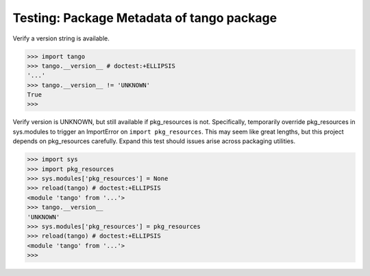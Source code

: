 Testing: Package Metadata of tango package
==========================================

Verify a version string is available.

>>> import tango
>>> tango.__version__ # doctest:+ELLIPSIS
'...'
>>> tango.__version__ != 'UNKNOWN'
True
>>>


Verify version is UNKNOWN, but still available if pkg_resources is not.
Specifically, temporarily override pkg_resources in sys.modules to trigger an
ImportError on ``import pkg_resources``.  This may seem like great lengths, but
this project depends on pkg_resources carefully.  Expand this test should
issues arise across packaging utilities.

>>> import sys
>>> import pkg_resources
>>> sys.modules['pkg_resources'] = None
>>> reload(tango) # doctest:+ELLIPSIS
<module 'tango' from '...'>
>>> tango.__version__
'UNKNOWN'
>>> sys.modules['pkg_resources'] = pkg_resources
>>> reload(tango) # doctest:+ELLIPSIS
<module 'tango' from '...'>
>>>
